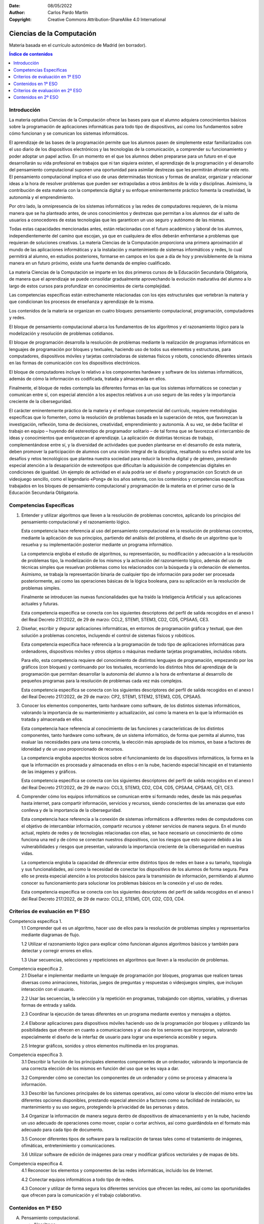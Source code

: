 ﻿:Date: 08/05/2022
:Author: Carlos Pardo Martín
:Copyright: Creative Commons Attribution-ShareAlike 4.0 International


.. _ley-ciencias-computacion:

Ciencias de la Computación
==========================
Materia basada en el currículo autonómico de Madrid (en borrador).

.. contents:: Índice de contenidos
   :local:
   :depth: 3


Introducción
------------
La materia optativa Ciencias de la Computación ofrece las bases para que 
el alumno adquiera conocimientos básicos sobre la programación de 
aplicaciones informáticas para todo tipo de dispositivos, así como los 
fundamentos sobre cómo funcionan y se comunican los sistemas informáticos.

El aprendizaje de las bases de la programación permite que los alumnos pasen de simplemente
estar familiarizados con el uso diario de los dispositivos electrónicos y las tecnologías de la
comunicación, a comprender su funcionamiento y poder adoptar un papel activo. En un momento
en el que los alumnos deben prepararse para un futuro en el que desarrollarán su vida profesional
en trabajos que ni tan siquiera existen, el aprendizaje de la programación y el desarrollo del
pensamiento computacional suponen una oportunidad para asimilar destrezas que les permitirán
afrontar este reto. El pensamiento computacional implica el uso de unas determinadas técnicas y
formas de analizar, organizar y relacionar ideas a la hora de resolver problemas que pueden ser
extrapoladas a otros ámbitos de la vida y disciplinas. Asimismo, la contribución de esta materia con
la competencia digital y su enfoque eminentemente práctico fomenta la creatividad, la autonomía y
el emprendimiento.

Por otro lado, la omnipresencia de los sistemas informáticos y las redes de computadores
requieren, de la misma manera que se ha planteado antes, de unos conocimientos y destrezas que
permitan a los alumnos dar el salto de usuarios a conocedores de estas tecnologías que les
garanticen un uso seguro y autónomo de las mismas.

Todas estas capacidades mencionadas antes, están relacionadas con el futuro académico y
laboral de los alumnos, independientemente del camino que escojan, ya que en cualquiera de ellos
deberán enfrentarse a problemas que requieran de soluciones creativas.
La materia Ciencias de la Computación proporciona una primera aproximación al mundo de las
aplicaciones informáticas y a la instalación y mantenimiento de sistemas informáticos y redes, lo
cual permitirá al alumno, en estudios posteriores, formarse en campos en los que a día de hoy y
previsiblemente de la misma manera en un futuro próximo, existe una fuerte demanda de empleo
cualificado.

La materia Ciencias de la Computación se imparte en los dos primeros cursos de la Educación
Secundaria Obligatoria, de manera que el aprendizaje se puede consolidar gradualmente
aprovechando la evolución madurativa del alumno a lo largo de estos cursos para profundizar en
conocimientos de cierta complejidad.

Las competencias específicas están estrechamente relacionadas con los ejes estructurales que
vertebran la materia y que condicionan los procesos de enseñanza y aprendizaje de la misma.

Los contenidos de la materia se organizan en cuatro bloques: pensamiento computacional,
programación, computadores y redes.

El bloque de pensamiento computacional abarca los fundamentos de los algoritmos y el
razonamiento lógico para la modelización y resolución de problemas cotidianos.

El bloque de programación desarrolla la resolución de problemas mediante la realización de
programas informáticos en lenguajes de programación por bloques y textuales, haciendo uso de
todos sus elementos y estructuras, para computadores, dispositivos móviles y tarjetas controladoras
de sistemas físicos y robots, conociendo diferentes sintaxis en las formas de comunicación con los
dispositivos electrónicos.

El bloque de computadores incluye lo relativo a los componentes hardware y software de los
sistemas informáticos, además de cómo la información es codificada, tratada y almacenada en ellos.

Finalmente, el bloque de redes contempla las diferentes formas en las que los sistemas
informáticos se conectan y comunican entre sí, con especial atención a los aspectos relativos a un
uso seguro de las redes y la importancia creciente de la ciberseguridad.

El carácter eminentemente práctico de la materia y el enfoque competencial del currículo,
requiere metodologías específicas que lo fomenten, como la resolución de problemas basada en la
superación de retos, que favorezcan la investigación, reflexión, toma de decisiones, creatividad,
emprendimiento y autonomía. A su vez, se debe facilitar el trabajo en equipo – huyendo del
estereotipo de programador solitario – de tal forma que se favorezca el intercambio de ideas y
conocimientos que enriquezcan el aprendizaje. La aplicación de distintas técnicas de trabajo,
complementándose entre sí, y la diversidad de actividades que pueden plantearse en el desarrollo
de esta materia, deben promover la participación de alumnos con una visión integral de la disciplina,
resaltando su esfera social ante los desafíos y retos tecnológicos que plantea nuestra sociedad para
reducir la brecha digital y de género, prestando especial atención a la desaparición de estereotipos
que dificultan la adquisición de competencias digitales en condiciones de igualdad. Un ejemplo de
actividad en el aula podría ser el diseño y programación con Scratch de un videojuego sencillo,
como el legendario «Pong» de los años setenta, con los contenidos y competencias específicas
trabajados en los bloques de pensamiento computacional y programación de la materia en el primer
curso de la Educación Secundaria Obligatoria.


Competencias Específicas
------------------------
1. Entender y utilizar algoritmos que lleven a la resolución de problemas concretos,
   aplicando los principios del pensamiento computacional y el razonamiento lógico.
   
   Esta competencia hace referencia al uso del pensamiento computacional en la resolución de
   problemas concretos, mediante la aplicación de sus principios, partiendo del análisis del problema,
   el diseño de un algoritmo que lo resuelva y su implementación posterior mediante un programa
   informático.

   La competencia engloba el estudio de algoritmos, su representación, su modificación y
   adecuación a la resolución de problemas tipo, la modelización de los mismos y la activación del
   razonamiento lógico, además del uso de técnicas simples que resuelvan problemas como los
   relacionados con la búsqueda y la ordenación de elementos. Asimismo, se trabaja la representación
   binaria de cualquier tipo de información para poder ser procesada posteriormente, así como las
   operaciones básicas de la lógica booleana, para su aplicación en la resolución de problemas
   simples.

   Finalmente se introducen las nuevas funcionalidades que ha traído la Inteligencia Artificial y sus
   aplicaciones actuales y futuras.

   Esta competencia específica se conecta con los siguientes descriptores del perfil de salida
   recogidos en el anexo I del Real Decreto 217/2022, de 29 de marzo: CCL2, STEM1, STEM3, CD2,
   CD5, CPSAA5, CE3.

2. Diseñar, escribir y depurar aplicaciones informáticas, en entornos de programación
   gráfica y textual, que den solución a problemas concretos, incluyendo el control de
   sistemas físicos y robóticos.

   Esta competencia específica hace referencia a la programación de todo tipo de aplicaciones
   informáticas para ordenadores, dispositivos móviles y otros objetos o máquinas mediante tarjetas
   programables, incluidos robots.

   Para ello, esta competencia requiere del conocimiento de distintos lenguajes de programación,
   empezando por los gráficos (con bloques) y continuando por los textuales, recorriendo los distintos
   hitos del aprendizaje de la programación que permitan desarrollar la autonomía del alumno a la hora
   de enfrentarse al desarrollo de pequeños programas para la resolución de problemas cada vez más
   complejos.

   Esta competencia específica se conecta con los siguientes descriptores del perfil de salida
   recogidos en el anexo I del Real Decreto 217/2022, de 29 de marzo: CP2, STEM1, STEM2, STEM3,
   CD5, CPSAA5.

3. Conocer los elementos componentes, tanto hardware como software, de los distintos
   sistemas informáticos, valorando la importancia de su mantenimiento y actualización,
   así como la manera en la que la información es tratada y almacenada en ellos.

   Esta competencia hace referencia al conocimiento de las funciones y características de los
   distintos componentes, tanto hardware como software, de un sistema informático, de forma que
   permita al alumno, tras evaluar las necesidades para una tarea concreta, la elección más apropiada
   de los mismos, en base a factores de idoneidad y de un uso proporcionado de recursos.

   La competencia engloba aspectos técnicos sobre el funcionamiento de los dispositivos
   informáticos, la forma en la que la información es procesada y almacenada en ellos o en la nube,
   haciendo especial hincapié en el tratamiento de las imágenes y gráficos.
   
   Esta competencia específica se conecta con los siguientes descriptores del perfil de salida
   recogidos en el anexo I del Real Decreto 217/2022, de 29 de marzo: CCL3, STEM3, CD2, CD4,
   CD5, CPSAA4, CPSAA5, CE1, CE3.
   
4. Comprender cómo los equipos informáticos se comunican entre sí formando redes,
   desde las más pequeñas hasta internet, para compartir información, servicios y
   recursos, siendo conscientes de las amenazas que esto conlleva y de la importancia de
   la ciberseguridad.

   Esta competencia hace referencia a la conexión de sistemas informáticos a diferentes redes de
   computadores con el objetivo de intercambiar información, compartir recursos y obtener servicios
   de manera segura. En el mundo actual, repleto de redes y de tecnologías relacionadas con ellas,
   se hace necesario un conocimiento de cómo funciona una red y de cómo se conectan nuestros
   dispositivos, con los riesgos que esto supone debido a las vulnerabilidades y riesgos que presentan,
   valorando la importancia creciente de la ciberseguridad en nuestras vidas.

   La competencia engloba la capacidad de diferenciar entre distintos tipos de redes en base a su
   tamaño, topología y sus funcionalidades, así como la necesidad de conectar los dispositivos de los
   alumnos de forma segura. Para ello se presta especial atención a los protocolos básicos para la
   transmisión de información, permitiendo al alumno conocer su funcionamiento para solucionar los
   problemas básicos en la conexión y el uso de redes.

   Esta competencia específica se conecta con los siguientes descriptores del perfil de salida
   recogidos en el anexo I del Real Decreto 217/2022, de 29 de marzo: CCL2, STEM5, CD1, CD2,
   CD3, CD4.


Criterios de evaluación en 1º ESO
---------------------------------

Competencia específica 1.
   1.1 Comprender qué es un algoritmo, hacer uso de ellos para la resolución de problemas simples
   y representarlos mediante diagramas de flujo.

   1.2 Utilizar el razonamiento lógico para explicar cómo funcionan algunos algoritmos básicos y
   también para detectar y corregir errores en ellos.

   1.3 Usar secuencias, selecciones y repeticiones en algoritmos que lleven a la resolución de
   problemas.

Competencia específica 2.
   2.1 Diseñar e implementar mediante un lenguaje de programación por bloques, programas que
   realicen tareas diversas como animaciones, historias, juegos de preguntas y respuestas o
   videojuegos simples, que incluyan interacción con el usuario.

   2.2 Usar las secuencias, la selección y la repetición en programas, trabajando con objetos,
   variables, y diversas formas de entrada y salida.

   2.3 Coordinar la ejecución de tareas diferentes en un programa mediante eventos y mensajes a
   objetos.

   2.4 Elaborar aplicaciones para dispositivos móviles haciendo uso de la programación por bloques
   y utilizando las posibilidades que ofrecen en cuanto a comunicaciones y al uso de los sensores
   que incorporan, valorando especialmente el diseño de la interfaz de usuario para lograr una
   experiencia accesible y segura.

   2.5 Integrar gráficos, sonidos y otros elementos multimedia en los programas.

Competencia específica 3.
   3.1 Describir la función de los principales elementos componentes de un ordenador, valorando la
   importancia de una correcta elección de los mismos en función del uso que se les vaya a dar.

   3.2 Comprender cómo se conectan los componentes de un ordenador y cómo se procesa y
   almacena la información.

   3.3 Describir las funciones principales de los sistemas operativos, así como valorar la elección del
   mismo entre las diferentes opciones disponibles, prestando especial atención a factores como
   su facilidad de instalación, su mantenimiento y su uso seguro, protegiendo la privacidad de las
   personas y datos.

   3.4 Organizar la información de manera segura dentro de dispositivos de almacenamiento y en la
   nube, haciendo un uso adecuado de operaciones como mover, copiar o cortar archivos, así
   como guardándola en el formato más adecuado para cada tipo de documento.

   3.5 Conocer diferentes tipos de software para la realización de tareas tales como el tratamiento de
   imágenes, ofimáticas, entretenimiento y comunicaciones.

   3.6 Utilizar software de edición de imágenes para crear y modificar gráficos vectoriales y de mapas
   de bits.

Competencia específica 4.
   4.1 Reconocer los elementos y componentes de las redes informáticas, incluido los de Internet.

   4.2 Conectar equipos informáticos a todo tipo de redes.

   4.3 Conocer y utilizar de forma segura los diferentes servicios que ofrecen las redes, así como las
   oportunidades que ofrecen para la comunicación y el trabajo colaborativo.


Contenidos en 1º ESO
--------------------

A. Pensamiento computacional.

   - Algoritmos:
     
     * Definición y ejemplos sencillos.

     * Análisis de problemas simples y diseño de algoritmos para su resolución.

     * Representación de algoritmos mediante diagramas de flujo.

   - Detección y corrección de errores en algoritmos haciendo uso del razonamiento lógico.

   - Pensamiento computacional:

     * Concepto y fundamentos.

     * Técnicas de resolución de problemas: descomposición de problemas complejos en otros
       más pequeños, identificación de patrones repetitivos y secuenciación de operaciones.

B. Programación.

   - Lenguajes de programación: definición.

   - Tipos de lenguajes de programación. Características.

   - Fundamentos de la programación por bloques:

     * Uso de variables (tipos y operaciones).

     * Estructuras de control (secuencias de instrucciones, bucles, condicionales y eventos).

     * Integración de gráficos y sonidos.

     * Ejecución simultánea de varios objetos, clones y comunicación entre ellos.

   - Programación por bloques de animaciones, presentaciones y videojuegos sencillos.

   - Programación por bloques de aplicaciones para dispositivos móviles:

     * Programación orientada a eventos.

     * Diseño de la interfaz de usuario.

     * Uso de sensores de los dispositivos móviles.

C. Computadores.

   - Hardware de sistemas informáticos:

     * Componentes (procesador, memoria, unidades de almacenamiento, periféricos).

     * Conexiones entre ellos y flujo de la información.

   - Software de sistemas informáticos: sistemas operativos, software de utilidad.

   - Organización de la información en el almacenamiento secundario. Operaciones básicas con
     archivos y carpetas.

   - La imagen digital:

     * Tipos de imágenes.

     * El píxel.

     * Propiedades de la imagen: resolución, dimensión, profundidad y modo de color.

     * Formatos de imagen.

D. Redes.

   - Redes de computadores: elementos componentes, usos y topología.

   - Conexión segura de equipos informáticos a redes de área local y a internet.

   - Internet: estructura y funcionamiento. Servicios de internet, incluida la World Wide Web.

   - Prácticas de uso seguro y responsable de internet.


Criterios de evaluación en 2º ESO
---------------------------------

Competencia específica 1.
   1.1 Entender el funcionamiento de algoritmos sencillos para la búsqueda y ordenación de datos.

   1.2 Diseñar y representar algoritmos que resuelvan problemas sencillos y que incluyan secuencias,
   decisiones e iteraciones.

   1.3 Entender los fundamentos de la lógica booleana, utilizar tablas de verdad y funciones lógicas
   con los operadores lógicos AND, OR y NOT para resolver problemas sencillos.

   1.4 Implementar funciones lógicas sencillas mediante puertas AND, OR y NOT.

   1.5 Ser capaz de transformar números naturales en el sistema decimal a los sistemas de
   numeración binario y hexadecimal, así como convertirlos de un sistema a otro.

   1.6 Conocer cómo cualquier tipo de información puede ser codificada en binario: números, píxeles
   e imágenes, caracteres de la tabla ASCII (American Standard Code for Information
   Interchange).

   1.7 Reconocer aplicaciones de la Inteligencia Artificial en el día a día, citando ejemplos y valorando,
   con actitud crítica, las aportaciones y problemas que plantea su presencia creciente.

Competencia específica 2.
   2.1 Utilizar un lenguaje de programación textual para resolver problemas variados, haciendo un uso
   correcto de los tipos de datos y seleccionando las estructuras apropiadas, así como valorando
   la importancia de documentarlos suficientemente para facilitar la depuración de errores y la
   reusabilidad.

   2.2 Distinguir la función de cada uno de los elementos de un sistema de control programado
   (sensores, microcontrolador y actuadores), seleccionando los que resulten más apropiados
   para proyectos sencillos de computación física.

   2.3 Programar tarjetas programables para controlar el comportamiento de dispositivos electrónicos
   y electromecánicos como diodos leds, zumbadores, relés basándose en los datos obtenidos a
   partir de sensores de todo tipo.

   2.4 Ser capaz de programar los movimientos de un robot móvil para que se desplace evitando
   obstáculos o siguiendo una línea.
   Competencia específica 3.

   3.1 Describir los elementos del modelo de Von Neumann de una computadora y conocer cómo es
   tratada la información en él.

   3.2 Ser capaz de estimar el volumen de datos que ocupan los distintos tipos de archivos, así como
   la capacidad de almacenamiento de dispositivos como discos duros, pendrives, o los servicios
   de almacenamiento en la nube.

Competencia específica 4.
   4.1 Conocer el significado de dirección IP (Internet Protocol) de una computadora conectada a una
   red, cuál es su estructura y cómo es asignada; obtener la dirección IP de un dispositivo
   conectado a una red.

   4.2 Conocer y entender los peligros a los que están expuestos los sistemas informáticos y la
   información que procesan y almacenan, haciendo un uso seguro de los mismos y valorando la
   importancia de la ciberseguridad.


Contenidos en 2º ESO
--------------------

A. Pensamiento computacional.

   - Algoritmos de ordenación y de búsqueda.

   - Elección entre algoritmos alternativos para la resolución de un mismo problema.

   - Lógica booleana: puertas lógicas AND, OR y NOT, circuitos lógicos simples, tablas de verdad.
     Aplicación de operadores lógicos en tablas de verdad para la resolución de problemas.

   - Representación binaria de datos de todo tipo: numéricos, texto, sonido e imágenes. Conversión
     entre binario, decimal y hexadecimal. Tabla ASCII de caracteres.

   - Introducción a la Inteligencia Artificial: concepto de IA; diferencias entre IA, Machine Learning y
     Deep Learning; ejemplos de IA en actividades cotidianas.

B. Programación.

   - Lenguajes de programación de alto y de bajo nivel. Código máquina y compiladores: 
     definición y fundamentos.

   - Lenguajes de programación textuales. Estructura, tipos y estructuras de datos (enteros,
     booleanos, reales, carácter, cadenas, arrays, listas), sintaxis.

   - Resolución de problemas haciendo uso de un lenguaje de programación textual.

   - Documentación de programas: importancia para la depuración y corrección de errores.

   - Programación modular y reusabilidad de procedimientos o funciones. Programación de
     subrutinas.

   - Computación física: sensores, actuadores y microcontroladores. Uso de tarjetas programables
     para el control de proyectos sencillos.

   - Programación de robots para tareas básicas como desplazamientos, detección de obstáculos,
     seguimiento de líneas o resolución de laberintos.

C. Computadores.

   - Hardware: arquitectura de computadoras, modelo de Von Neumann.

   - Almacenamiento de la información en los sistemas informáticos y en la nube.

   - Cálculo de capacidades de almacenamiento para distintos tipos de información.

D. Redes.

   - Protocolos de redes: Ethernet, TCP (Transmission Control Protocol), IP.

   - Ciberseguridad:

     * Seguridad en internet.

     * Tipos de ataques.

     * Identificación de vulnerabilidades y amenazas.

     * Software para la protección frente a ciberataques.
